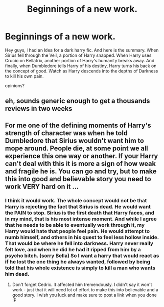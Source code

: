 #+TITLE: Beginnings of a new work.

* Beginnings of a new work.
:PROPERTIES:
:Author: Zerokun11
:Score: 1
:DateUnix: 1437257427.0
:DateShort: 2015-Jul-19
:FlairText: Misc
:END:
Hey guys, I had an Idea for a dark harry fic. And here is the summary. When Sirius fell through the Veil, a portion of Harry snapped. When Harry uses Crucio on Bellatrix, another portion of Harry's humanity breaks away. And finally, when Dumbledore tells Harry of his destiny, Harry turns his back on the concept of good. Watch as Harry descends into the depths of Darkness to kill his own pain.

opinions?


** eh, sounds generic enough to get a thousands reviews in two weeks
:PROPERTIES:
:Author: Notosk
:Score: 3
:DateUnix: 1437272549.0
:DateShort: 2015-Jul-19
:END:


** For me one of the defining moments of Harry's strength of character was when he told Dumbledore that Sirius wouldn't want him to mope around. People die, at some point we all experience this one way or another. If your Harry can't deal with this it is more a sign of how weak and fragile he is. You can go and try, but to make this into good and believable story you need to work VERY hard on it ...
:PROPERTIES:
:Author: albeva
:Score: 1
:DateUnix: 1437257855.0
:DateShort: 2015-Jul-19
:END:

*** I think it would work. The whole concept would not be that Harry is rejecting the fact that Sirius is dead. He would want the PAIN to stop. Sirius is the first death that Harry faces, and in my mind, that is his most intense moment. And while I agree that he needs to be able to eventually work through it, my Harry would hate that people feel pain. He would attempt to numb himself, and others in his quest to feel less hollow inside. That would be where he fell into darkness. Harry never really felt love, and when he did he had it ripped from him by a psycho bitch. (sorry Bella) So I want a harry that would react as if he lost the one thing he always wanted, followed by being told that his whole existence is simply to kill a man who wants him dead.
:PROPERTIES:
:Author: Zerokun11
:Score: 1
:DateUnix: 1437258981.0
:DateShort: 2015-Jul-19
:END:

**** Don't forget Cedric. It affected him tremendously. I didn't say it won't work - just that it will need lot of effort to make this into believable and a good story. I wish you luck and make sure to post a link when you done :P
:PROPERTIES:
:Author: albeva
:Score: 2
:DateUnix: 1437263207.0
:DateShort: 2015-Jul-19
:END:
